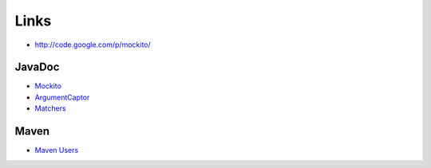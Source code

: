Links
*****

- http://code.google.com/p/mockito/

JavaDoc
=======

- Mockito_
- ArgumentCaptor_
- Matchers_

Maven
=====

- `Maven Users`_


.. _Mockito: http://mockito.googlecode.com/svn/branches/1.8.0/javadoc/org/mockito/Mockito.html
.. _ArgumentCaptor: http://mockito.googlecode.com/svn/branches/1.8.0/javadoc/org/mockito/ArgumentCaptor.html
.. _Matchers: http://mockito.googlecode.com/svn/branches/1.8.0/javadoc/org/mockito/Matchers.html
.. _`Maven Users`: http://code.google.com/p/mockito/wiki/MavenUsers

